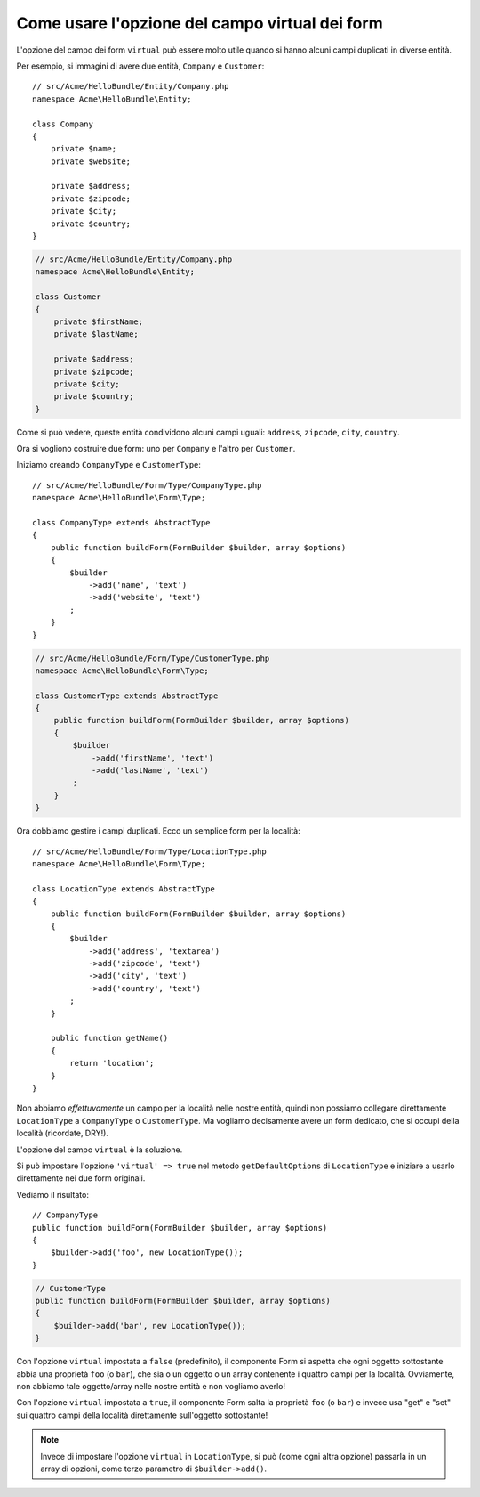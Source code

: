 .. index::
   single: Form; Usare form virtuali

Come usare l'opzione del campo virtual dei form
===============================================

L'opzione del campo dei form ``virtual`` può essere molto utile quando si hanno alcuni
campi duplicati in diverse entità.

Per esempio, si immagini di avere due entità, ``Company`` e ``Customer``::

    // src/Acme/HelloBundle/Entity/Company.php
    namespace Acme\HelloBundle\Entity;

    class Company
    {
        private $name;
        private $website;

        private $address;
        private $zipcode;
        private $city;
        private $country;
    }

.. code-block:: php

    // src/Acme/HelloBundle/Entity/Company.php
    namespace Acme\HelloBundle\Entity;

    class Customer
    {
        private $firstName;
        private $lastName;

        private $address;
        private $zipcode;
        private $city;
        private $country;
    }

Come si può vedere, queste entità condividono alcuni campi uguali: ``address``,
``zipcode``, ``city``, ``country``.

Ora si vogliono costruire due form: uno per ``Company`` e l'altro per
``Customer``.

Iniziamo creando ``CompanyType`` e ``CustomerType``::

    // src/Acme/HelloBundle/Form/Type/CompanyType.php
    namespace Acme\HelloBundle\Form\Type;

    class CompanyType extends AbstractType
    {
        public function buildForm(FormBuilder $builder, array $options)
        {
            $builder
                ->add('name', 'text')
                ->add('website', 'text')
            ;
        }
    }

.. code-block:: php

    // src/Acme/HelloBundle/Form/Type/CustomerType.php
    namespace Acme\HelloBundle\Form\Type;

    class CustomerType extends AbstractType
    {
        public function buildForm(FormBuilder $builder, array $options)
        {
            $builder
                ->add('firstName', 'text')
                ->add('lastName', 'text')
            ;
        }
    }

Ora dobbiamo gestire i campi duplicati. Ecco un semplice form per la
località::

    // src/Acme/HelloBundle/Form/Type/LocationType.php
    namespace Acme\HelloBundle\Form\Type;

    class LocationType extends AbstractType
    {
        public function buildForm(FormBuilder $builder, array $options)
        {
            $builder
                ->add('address', 'textarea')
                ->add('zipcode', 'text')
                ->add('city', 'text')
                ->add('country', 'text')
            ;
        }

        public function getName()
        {
            return 'location';
        }
    }

Non abbiamo *effettuvamente* un campo per la località nelle nostre entità, quindi non
possiamo collegare direttamente ``LocationType`` a ``CompanyType`` o ``CustomerType``.
Ma vogliamo decisamente avere un form dedicato, che si occupi della località (ricordate, DRY!).

L'opzione del campo ``virtual`` è la soluzione.

Si può impostare l'opzione ``'virtual' => true`` nel metodo ``getDefaultOptions`` di
``LocationType`` e iniziare a usarlo direttamente nei due form originali.

Vediamo il risultato::

    // CompanyType
    public function buildForm(FormBuilder $builder, array $options)
    {
        $builder->add('foo', new LocationType());
    }

.. code-block:: php

    // CustomerType
    public function buildForm(FormBuilder $builder, array $options)
    {
        $builder->add('bar', new LocationType());
    }

Con l'opzione ``virtual`` impostata a ``false`` (predefinito), il componente Form
si aspetta che ogni oggetto sottostante abbia una proprietà ``foo`` (o ``bar``), che sia
o un oggetto o un array contenente i quattro campi per la località.
Ovviamente, non abbiamo tale oggetto/array nelle nostre entità e non vogliamo averlo!

Con l'opzione ``virtual`` impostata a ``true``, il componente Form salta la proprietà
``foo`` (o ``bar``) e invece usa "get" e "set" sui quattro campi della località direttamente
sull'oggetto sottostante!

.. note::

    Invece di impostare l'opzione ``virtual`` in ``LocationType``, si può
    (come ogni altra opzione) passarla in un array di opzioni, come terzo parametro
    di ``$builder->add()``.
